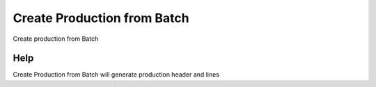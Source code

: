 
.. _functional-guide/process/m_productionbatch_create:

============================
Create Production from Batch
============================

Create production from Batch

Help
====
Create Production from Batch will generate production header and lines
